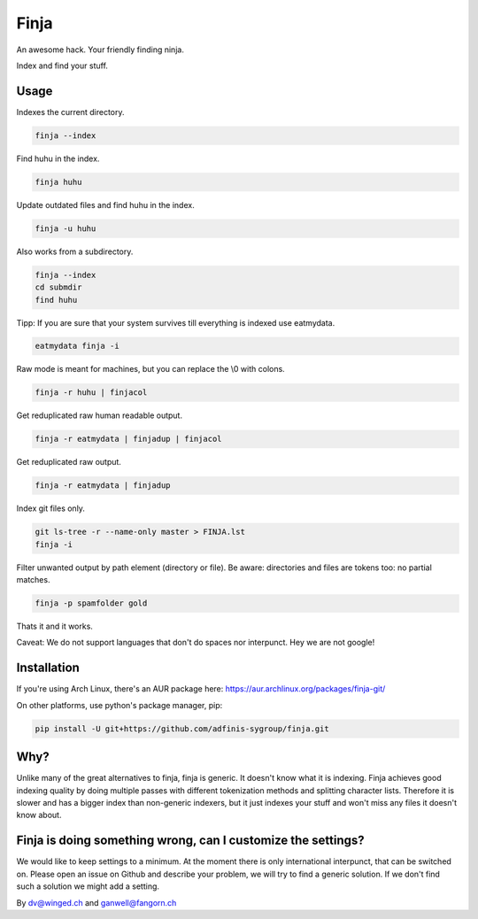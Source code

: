 =====
Finja
=====

An awesome hack. Your friendly finding ninja.

Index and find your stuff.

Usage
=====

Indexes the current directory.

.. code:: bash

   finja --index

Find huhu in the index.

.. code:: bash

   finja huhu

Update outdated files and find huhu in the index.

.. code:: bash

   finja -u huhu

Also works from a subdirectory.

.. code:: bash

   finja --index
   cd submdir
   find huhu

Tipp: If you are sure that your system survives till everything is indexed use
eatmydata.

.. code:: bash

   eatmydata finja -i

Raw mode is meant for machines, but you can replace the \\0 with colons.

.. code:: bash

   finja -r huhu | finjacol

Get reduplicated raw human readable output.

.. code:: bash

   finja -r eatmydata | finjadup | finjacol

Get reduplicated raw output.

.. code:: bash

   finja -r eatmydata | finjadup

Index git files only.

.. code:: bash

   git ls-tree -r --name-only master > FINJA.lst
   finja -i

Filter unwanted output by path element (directory or file). Be aware:
directories and files are tokens too: no partial matches.

.. code:: bash

   finja -p spamfolder gold

Thats it and it works.

Caveat: We do not support languages that don't do spaces nor interpunct. Hey we
are not google!


Installation
============

If you're using Arch Linux, there's an AUR package here:
https://aur.archlinux.org/packages/finja-git/

On other platforms, use python's package manager, pip:

.. code:: bash

   pip install -U git+https://github.com/adfinis-sygroup/finja.git

Why?
====

Unlike many of the great alternatives to finja, finja is generic. It doesn't
know what it is indexing. Finja achieves good indexing quality by doing multiple
passes with different tokenization methods and splitting character lists.
Therefore it is slower and has a bigger index than non-generic indexers, but it
just indexes your stuff and won't miss any files it doesn't know about.

Finja is doing something wrong, can I customize the settings?
=============================================================

We would like to keep settings to a minimum. At the moment there is only
international interpunct, that can be switched on. Please open an issue on Github
and describe your problem, we will try to find a generic solution. If we don't
find such a solution we might add a setting.

By dv@winged.ch and ganwell@fangorn.ch
